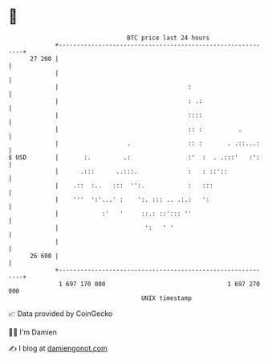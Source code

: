 * 👋

#+begin_example
                                    BTC price last 24 hours                    
                +------------------------------------------------------------+ 
         27 200 |                                                            | 
                |                                                            | 
                |                                    :                       | 
                |                                    : .:                    | 
                |                                    ::::                    | 
                |                                    :: :          .         | 
                |                   .                :: :       . .::...:    | 
   $ USD        |       :.         .:                :'  :  . .:::'   :':    | 
                |      .:::      ..:::.              :   : ::'::             | 
                |    .::  :..   :::  '':.            :   :::                 | 
                |    '''  ':'...' :    ':. ::: .. .:.:   ':                  | 
                |            :'   '     ::.: ::'::: ''                       | 
                |                        ':   ' '                            | 
                |                                                            | 
         26 600 |                                                            | 
                +------------------------------------------------------------+ 
                 1 697 170 000                                  1 697 270 000  
                                        UNIX timestamp                         
#+end_example
📈 Data provided by CoinGecko

🧑‍💻 I'm Damien

✍️ I blog at [[https://www.damiengonot.com][damiengonot.com]]

